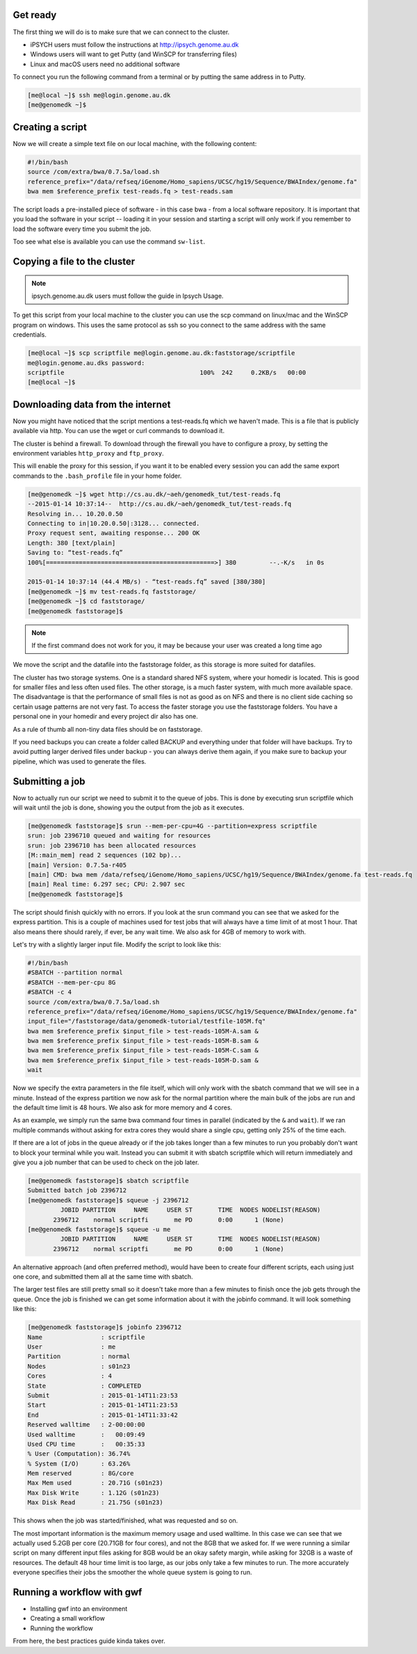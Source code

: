 Get ready
=========

The first thing we will do is to make sure that we can connect to the cluster.

* iPSYCH users must follow the instructions at http://ipsych.genome.au.dk
* Windows users will want to get Putty (and WinSCP for transferring files)
* Linux and macOS users need no additional software

To connect you run the following command from a terminal or by putting the same
address in to Putty.

.. code-block:: console

    [me@local ~]$ ssh me@login.genome.au.dk
    [me@genomedk ~]$

Creating a script
=================

Now we will create a simple text file on our local machine, with the following
content:

.. code-block:: sh

    #!/bin/bash
    source /com/extra/bwa/0.7.5a/load.sh
    reference_prefix="/data/refseq/iGenome/Homo_sapiens/UCSC/hg19/Sequence/BWAIndex/genome.fa"
    bwa mem $reference_prefix test-reads.fq > test-reads.sam
 
The script loads a pre-installed piece of software - in this case bwa - from a
local software repository. It is important that you load the software in your
script -- loading it in your session and starting a script will only work if
you remember to load the software every time you submit the job.

Too see what else is available you can use the command ``sw-list``.

 

Copying a file to the cluster
=============================

.. note:: ipsych.genome.au.dk users must follow the guide in Ipsych Usage.

To get this script from your local machine to the cluster you can use the scp
command on linux/mac and the WinSCP program on windows. This uses the same
protocol as ssh so you connect to the same address with the same credentials.

.. code-block:: console

    [me@local ~]$ scp scriptfile me@login.genome.au.dk:faststorage/scriptfile
    me@login.genome.au.dks password: 
    scriptfile                                     100%  242     0.2KB/s   00:00
    [me@local ~]$
 
Downloading data from the internet
==================================

Now you might have noticed that the script mentions a test-reads.fq which we
haven't made. This is a file that is publicly available via http. You can use
the wget or curl commands to download it. 

The cluster is behind a firewall. To download through the firewall you have to
configure a proxy, by setting the environment variables ``http_proxy`` and
``ftp_proxy``.

This will enable the proxy for this session, if you want it to be enabled every
session you can add the same export commands to the ``.bash_profile`` file in
your home folder.

.. code-block:: console

    [me@genomedk ~]$ wget http://cs.au.dk/~aeh/genomedk_tut/test-reads.fq
    --2015-01-14 10:37:14--  http://cs.au.dk/~aeh/genomedk_tut/test-reads.fq
    Resolving in... 10.20.0.50
    Connecting to in|10.20.0.50|:3128... connected.
    Proxy request sent, awaiting response... 200 OK
    Length: 380 [text/plain]
    Saving to: “test-reads.fq”
    100%[==============================================>] 380         --.-K/s   in 0s      

    2015-01-14 10:37:14 (44.4 MB/s) - “test-reads.fq” saved [380/380]
    [me@genomedk ~]$ mv test-reads.fq faststorage/
    [me@genomedk ~]$ cd faststorage/
    [me@genomedk faststorage]$

.. note::

    If the first command does not work for you, it may be because your user
    was created a long time ago

We move the script and the datafile into the faststorage folder, as this
storage is more suited for datafiles.

The cluster has two storage systems. One is a standard shared NFS system, where
your homedir is located. This is good for smaller files and less often used
files. The other storage, is a much faster system, with much more available
space. The disadvantage is that the performance of small files is not as good
as on NFS and there is no client side caching so certain usage patterns are not
very fast. To access the faster storage you use the faststorage folders. You
have a personal one in your homedir and every project dir also has one.

As a rule of thumb all non-tiny data files should be on faststorage.

If you need backups you can create a folder called BACKUP and everything under
that folder will have backups. Try to avoid putting larger derived files under
backup - you can always derive them again, if you make sure to backup your
pipeline, which was used to generate the files.

Submitting a job
================

Now to actually run our script we need to submit it to the queue of jobs. This
is done by executing srun scriptfile which will wait until the job is done,
showing you the output from the job as it executes.

.. code-block:: console

    [me@genomedk faststorage]$ srun --mem-per-cpu=4G --partition=express scriptfile 
    srun: job 2396710 queued and waiting for resources
    srun: job 2396710 has been allocated resources
    [M::main_mem] read 2 sequences (102 bp)...
    [main] Version: 0.7.5a-r405
    [main] CMD: bwa mem /data/refseq/iGenome/Homo_sapiens/UCSC/hg19/Sequence/BWAIndex/genome.fa test-reads.fq
    [main] Real time: 6.297 sec; CPU: 2.907 sec
    [me@genomedk faststorage]$

The script should finish quickly with no errors. If you look at the srun
command you can see that we asked for the express partition. This is a couple
of machines used for test jobs that will always have a time limit of at most 1
hour. That also means there should rarely, if ever, be any wait time. We also
ask for 4GB of memory to work with.

Let's try with a slightly larger input file. Modify the script to look like
this:

.. code-block:: sh

    #!/bin/bash
    #SBATCH --partition normal
    #SBATCH --mem-per-cpu 8G
    #SBATCH -c 4
    source /com/extra/bwa/0.7.5a/load.sh
    reference_prefix="/data/refseq/iGenome/Homo_sapiens/UCSC/hg19/Sequence/BWAIndex/genome.fa"
    input_file="/faststorage/data/genomedk-tutorial/testfile-105M.fq"
    bwa mem $reference_prefix $input_file > test-reads-105M-A.sam &
    bwa mem $reference_prefix $input_file > test-reads-105M-B.sam &
    bwa mem $reference_prefix $input_file > test-reads-105M-C.sam &
    bwa mem $reference_prefix $input_file > test-reads-105M-D.sam &
    wait

Now we specify the extra parameters in the file itself, which will only work
with the sbatch command that we will see in a minute. Instead of the express
partition we now ask for the normal partition where the main bulk of the jobs
are run and the default time limit is 48 hours. We also ask for more memory and
4 cores.

As an example, we simply run the same bwa command four times in parallel
(indicated by the ``&`` and ``wait``). If we ran multiple commands without
asking for extra cores they would share a single cpu, getting only 25% of the
time each.

If there are a lot of jobs in the queue already or if the job takes longer than
a few minutes to run you probably don't want to block your terminal while you
wait. Instead you can submit it with sbatch scriptfile which will return
immediately and give you a job number that can be used to check on the  job
later.

.. code-block:: console

    [me@genomedk faststorage]$ sbatch scriptfile
    Submitted batch job 2396712
    [me@genomedk faststorage]$ squeue -j 2396712
	     JOBID PARTITION     NAME     USER ST       TIME  NODES NODELIST(REASON)
	   2396712    normal scriptfi       me PD       0:00      1 (None)
    [me@genomedk faststorage]$ squeue -u me
	     JOBID PARTITION     NAME     USER ST       TIME  NODES NODELIST(REASON)
	   2396712    normal scriptfi       me PD       0:00      1 (None)

An alternative approach (and often preferred method), would have been to create
four different scripts, each using just one core, and submitted them all at the
same time with sbatch.

The larger test files are still pretty small so it doesn't take more than a few
minutes to finish once the job gets through the queue. Once the job is finished
we can get some information about it with the jobinfo command. It will look
something like this:

.. code-block:: console

    [me@genomedk faststorage]$ jobinfo 2396712
    Name                : scriptfile
    User                : me
    Partition           : normal
    Nodes               : s01n23
    Cores               : 4
    State               : COMPLETED
    Submit              : 2015-01-14T11:23:53
    Start               : 2015-01-14T11:23:53
    End                 : 2015-01-14T11:33:42
    Reserved walltime   : 2-00:00:00
    Used walltime       :   00:09:49
    Used CPU time       :   00:35:33
    % User (Computation): 36.74%
    % System (I/O)      : 63.26%
    Mem reserved        : 8G/core
    Max Mem used        : 20.71G (s01n23)
    Max Disk Write      : 1.12G (s01n23)
    Max Disk Read       : 21.75G (s01n23)

This shows when the job was started/finished, what was requested and so on.

The most important information is the maximum memory usage and used walltime.
In this case we can see that we actually used 5.2GB per core (20.71GB for four
cores), and not the 8GB that we asked for. If we were running a similar script
on many different input files asking for 8GB would be an okay safety margin,
while asking for 32GB is a waste of resources. The default 48 hour time limit
is too large, as our jobs only take a few minutes to run. The more accurately
everyone specifies their jobs the smoother the whole queue system is going to
run.

Running a workflow with gwf
===========================

* Installing gwf into an environment
* Creating a small workflow
* Running the workflow

From here, the best practices guide kinda takes over.
